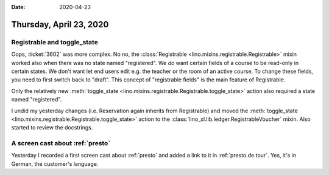 :date: 2020-04-23

========================
Thursday, April 23, 2020
========================

Registrable and toggle_state
============================

Oops, :ticket:`3602` was more complex. No no,  the :class:`Registrable
<lino.mixins.registrable.Registrable>` mixin worked also when there was no state
named "registered". We *do* want certain fields of a course to be read-only in
certain states.  We don't want let end users edit e.g. the teacher or the room
of an active course. To change these fields, you need to first switch back to
"draft".  This concept of "registrable fields" is the main feature of
Registrable.

Only the relatively new :meth:`toggle_state
<lino.mixins.registrable.Registrable.toggle_state>` action also required a state
named "registered".

I undid my yesterday changes (i.e. Reservation again inherits from Registrable)
and moved the :meth:`toggle_state
<lino.mixins.registrable.Registrable.toggle_state>` action to the
:class:`lino_xl.lib.ledger.RegistrableVoucher` mixin.   Also started to review
the docstrings.


A screen cast about :ref:`presto`
=================================

Yesterday I recorded a first screen cast about :ref:`presto` and added a link to
it in :ref:`presto.de.tour`. Yes, it's in German, the customer's language.
